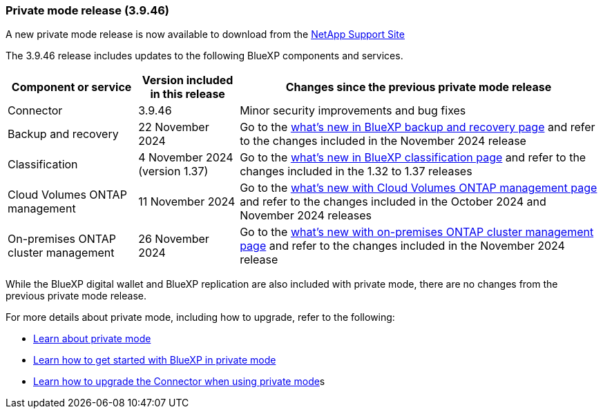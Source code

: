 === Private mode release (3.9.46)

A new private mode release is now available to download from the https://mysupport.netapp.com/site/downloads[NetApp Support Site^] 

The 3.9.46 release includes updates to the following BlueXP components and services.

[cols=3*,options="header,autowidth"]
|===

| Component or service
| Version included in this release
| Changes since the previous private mode release

| Connector | 3.9.46 | Minor security improvements and bug fixes
| Backup and recovery | 22 November 2024 | Go to the https://docs.netapp.com/us-en/bluexp-backup-recovery/whats-new.html[what's new in BlueXP backup and recovery page^] and refer to the changes included in the November 2024 release
| Classification | 4 November 2024 (version 1.37) | Go to the https://docs.netapp.com/us-en/bluexp-classification/whats-new.html[what's new in BlueXP classification page^] and refer to the changes included in the 1.32 to 1.37 releases
| Cloud Volumes ONTAP management | 11 November 2024 | Go to the https://docs.netapp.com/us-en/bluexp-cloud-volumes-ontap/whats-new.html[what's new with Cloud Volumes ONTAP management page^] and refer to the changes included in the October 2024 and November 2024 releases
| On-premises ONTAP cluster management | 26 November 2024 | Go to the https://docs.netapp.com/us-en/bluexp-ontap-onprem/whats-new.html[what's new with on-premises ONTAP cluster management page^] and refer to the changes included in the November 2024 release

|===

While the BlueXP digital wallet and BlueXP replication are also included with private mode, there are no changes from the previous private mode release.

For more details about private mode, including how to upgrade, refer to the following:

* https://docs.netapp.com/us-en/bluexp-setup-admin/concept-modes.html[Learn about private mode]

* https://docs.netapp.com/us-en/bluexp-setup-admin/task-quick-start-private-mode.html[Learn how to get started with BlueXP in private mode]

* https://docs.netapp.com/us-en/bluexp-setup-admin/task-upgrade-connector.html[Learn how to upgrade the Connector when using private mode]s